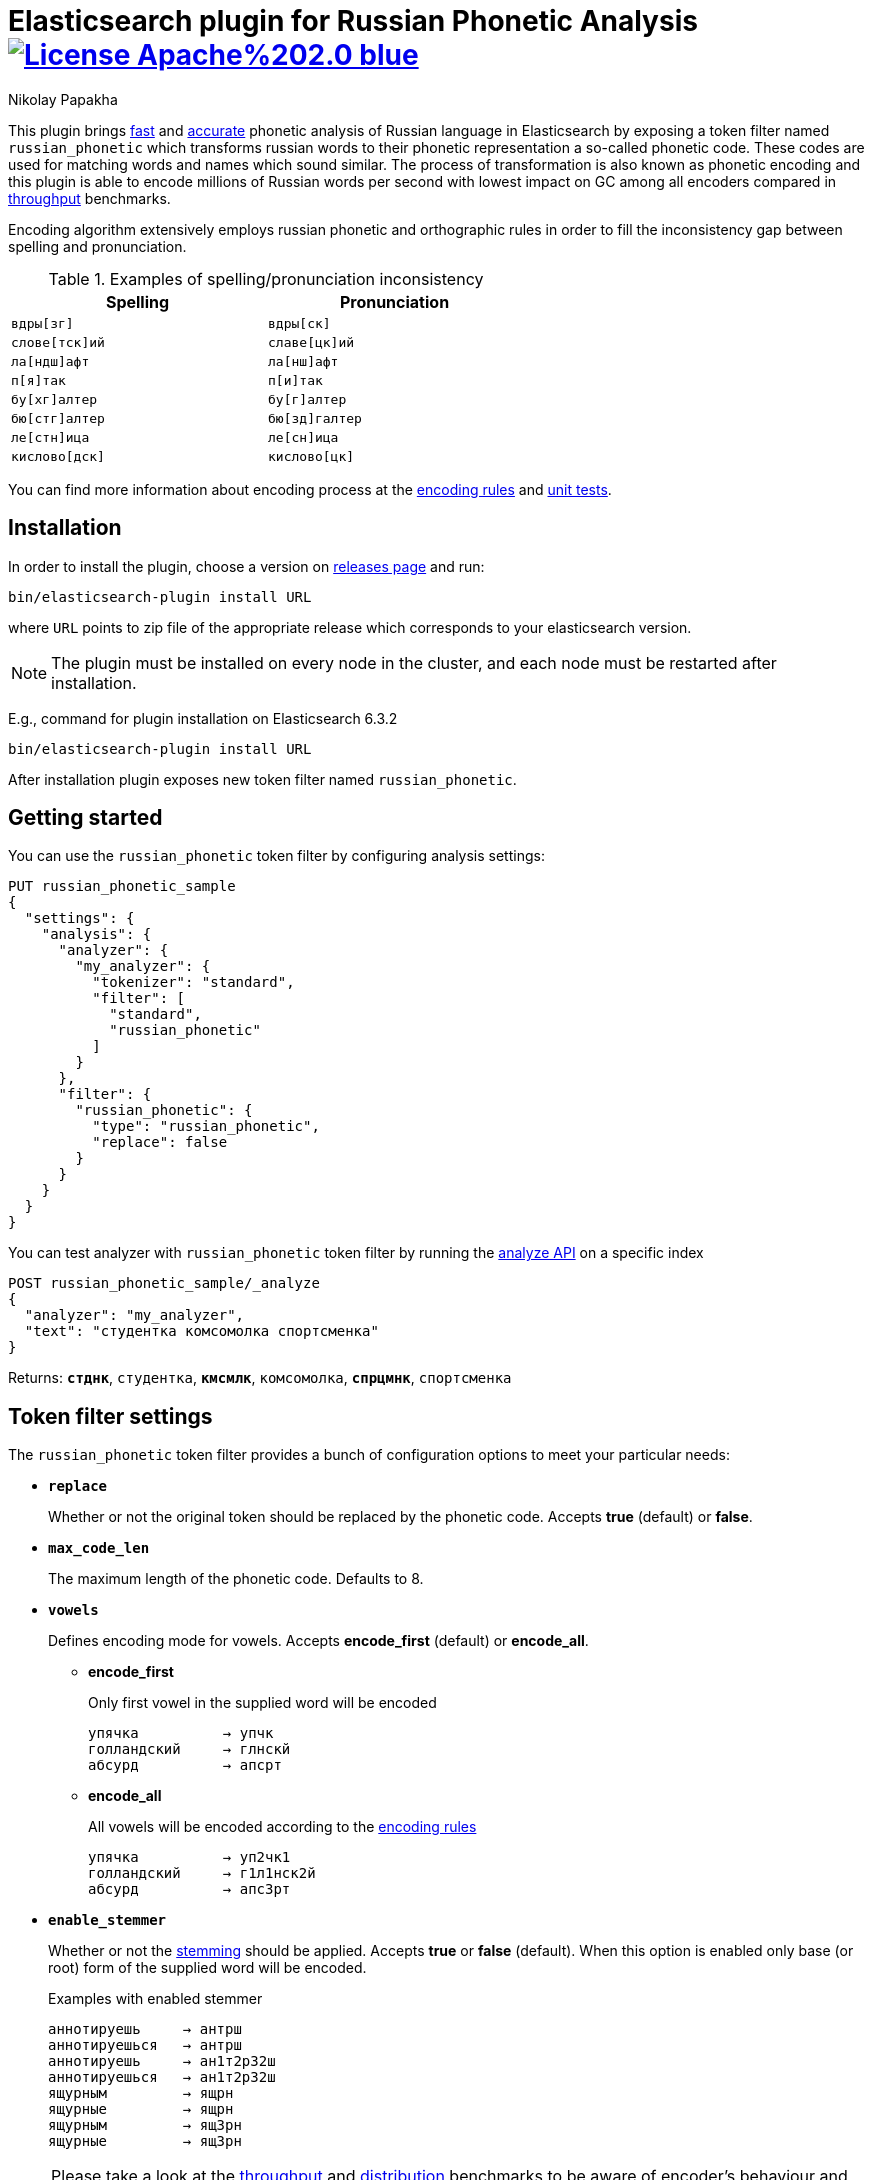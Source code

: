 = Elasticsearch plugin for Russian Phonetic Analysis image:https://img.shields.io/badge/License-Apache%202.0-blue.svg[link=https://opensource.org/licenses/Apache-2.0]
Nikolay Papakha

// TODO: Links
:url-throughput-benchmark: https://github.com/papahigh/
:url-distribution-benchmark: https://github.com/papahigh/
:url-unit-tests: https://github.com/papahigh/
:url-encoding-rules: https://github.com/papahigh/
:url-releases-page: https://github.com/papahigh/
:url-issue-tracker: https://github.com/papahigh/
:url-pull-request: https://github.com/papahigh/
:url-encoder-project: https://github.com/papahigh/
:url-esplugin-project: https://github.com/papahigh/

This plugin brings {url-throughput-benchmark}[fast] and {url-distribution-benchmark}[accurate]
phonetic analysis of Russian language in Elasticsearch by exposing a token filter named `russian_phonetic` which transforms russian words
to their phonetic representation a so-called phonetic code. These codes are used for matching words and names which sound similar.
The process of transformation is also known as phonetic encoding and this plugin is able to encode millions of Russian words
per second with lowest impact on GC among all encoders compared in link:{url-throughput-benchmark}[throughput] benchmarks.

Encoding algorithm extensively employs russian phonetic and orthographic rules in order to fill
the inconsistency gap between spelling and pronunciation.

.Examples of spelling/pronunciation inconsistency
[width="60%",cols="m,m",options="header"]
|==============================================
| Spelling       | Pronunciation
| вдры[зг]       | вдры[ск]
| слове[тск]ий   | славе[цк]ий
| ла[ндш]афт     | ла[нш]афт
| п[я]так        | п[и]так
| бу[хг]алтер    | бу[г]алтер
| бю[стг]алтер   | бю[зд]галтер
| ле[стн]ица     | ле[сн]ица
| кислово[дск]   | кислово[цк]
|==============================================

You can find more information about encoding process at the {url-encoding-rules}[encoding rules] and {url-unit-tests}[unit tests].

== Installation

In order to install the plugin, choose a version on {url-releases-page}[releases page] and run:

[source,intent=0]
[subs="verbatim,quotes"]
----
bin/elasticsearch-plugin install URL
----

where `URL` points to zip file of the appropriate release which corresponds to your elasticsearch version.

[NOTE]
====

The plugin must be installed on every node in the cluster, and each node must be restarted after installation.
====

E.g., command for plugin installation on Elasticsearch 6.3.2

[source%autofit,intent=0]
[subs="verbatim,quotes"]
----
bin/elasticsearch-plugin install URL
----

After installation plugin exposes new token filter named `russian_phonetic`.

== Getting started

You can use the `russian_phonetic` token filter by configuring analysis settings:
[source,intent=0]
[subs="verbatim,quotes"]
----
PUT russian_phonetic_sample
{
  "settings": {
    "analysis": {
      "analyzer": {
        "my_analyzer": {
          "tokenizer": "standard",
          "filter": [
            "standard",
            "russian_phonetic"
          ]
        }
      },
      "filter": {
        "russian_phonetic": {
          "type": "russian_phonetic",
          "replace": false
        }
      }
    }
  }
}
----


You can test analyzer with `russian_phonetic` token filter by running the https://www.elastic.co/guide/en/elasticsearch/reference/current/indices-analyze.html[analyze API] on a specific index
[source,intent=0]
[subs="verbatim,quotes"]
----
POST russian_phonetic_sample/_analyze
{
  "analyzer": "my_analyzer",
  "text": "студентка комсомолка спортсменка"
}
----

Returns: `*стднк*`, `студентка`, `*кмсмлк*`, `комсомолка`, `*спрцмнк*`, `спортсменка`

[[token-filter-settings]]
== Token filter settings
The `russian_phonetic` token filter provides a bunch of configuration options to meet your particular needs:

* `*replace*`
+
Whether or not the original token should be replaced by the phonetic code. Accepts *true* (default) or *false*.
+
* `*max_code_len*`
+
The maximum length of the phonetic code. Defaults to 8.
+
* `*vowels*`
+
Defines encoding mode for vowels. Accepts  *encode_first* (default) or *encode_all*.
+
** *encode_first*
+
Only first vowel in the supplied word will be encoded
+
[source,intent=0]
----
упячка          → упчк
голландский     → глнскй
абсурд          → апсрт
----
+
** *encode_all*
+
All vowels will be encoded according to the {url-encoding-rules}[encoding rules]
+
[source,intent=0]
----
упячка          → уп2чк1
голландский     → г1л1нск2й
абсурд          → апс3рт
----
+
* `*enable_stemmer*`
+
Whether or not the link:http://snowball.tartarus.org/algorithms/russian/stemmer.html[stemming] should be applied. Accepts *true* or *false* (default).
When this option is enabled only base (or root) form of the supplied word will be encoded.
+
.Examples with enabled stemmer
[source,intent=0]
----
аннотируешь     → антрш
аннотируешься   → антрш
аннотируешь     → ан1т2р32ш
аннотируешься   → ан1т2р32ш
ящурным         → ящрн
ящурные         → ящрн
ящурным         → ящ3рн
ящурные         → ящ3рн
----

[NOTE]
====

Please take a look at the {url-throughput-benchmark}[throughput] and {url-distribution-benchmark}[distribution] benchmarks to be aware of encoder's
behaviour and performance under certain options value.
====

== Credits

* http://ntz-develop.blogspot.com/2011/03/phonetic-algorithms.html[Blog post "Phonetic algorithms"] by Nikita Smetanin
* https://lucene.apache.org/[Apache Lucene] full-featured text search engine library
* https://www.elastic.co/[Elasticsearch] distributed search and analytics engine

== Contribute
Use the {url-issue-tracker}[issue tracker] and/or open {url-pull-request}[pull requests].

== Licence
Both link:{url-encoder-project}[encoder] and link:{url-esplugin-project}[esplugin] projects are released under version 2.0 of the http://www.apache.org/licenses/LICENSE-2.0[Apache Licence].
